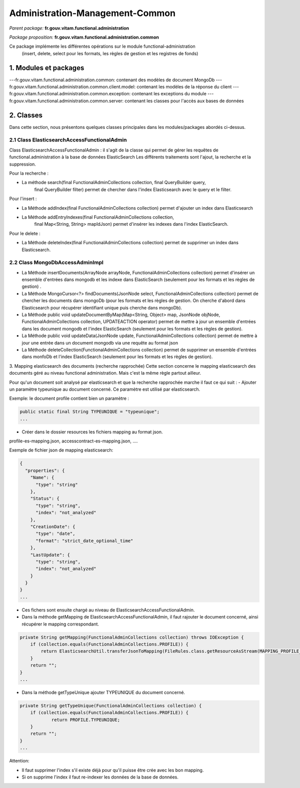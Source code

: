 Administration-Management-Common
###################################

*Parent package:* **fr.gouv.vitam.functional.administration**

*Package proposition:* **fr.gouv.vitam.functional.administration.common**

Ce package implémente les différentes opérations sur le module functional-administration
 (insert, delete, select pour les formats, les règles de gestion et les registres de fonds)

1. Modules et packages
======================

---fr.gouv.vitam.functional.administration.common: contenant des modèles de document MongoDb
---fr.gouv.vitam.functional.administration.common.client.model: contenant les modèles de la réponse du client
---fr.gouv.vitam.functional.administration.common.exception: contenant les exceptions du module
---fr.gouv.vitam.functional.administration.common.server: contenant les classes pour l'accès aux bases de données

2. Classes
==========

Dans cette section, nous présentons quelques classes principales dans les modules/packages
abordés ci-dessus.

2.1 Class ElasticsearchAccessFunctionalAdmin
----------------------------------------------

Class ElasticsearchAccessFunctionalAdmin : il s'agit de la classe qui permet de gérer les requêtes de functional.administration à la base de données ElasticSearch
Les différents traitements sont l'ajout, la recherche et la suppression.

Pour la recherche :

- La méthode search(final FunctionalAdminCollections collection, final QueryBuilder query,
        final QueryBuilder filter) permet de chercher dans l'index Elasticsearch avec le query et le filter.

Pour l'insert :

- La Méthode addIndex(final FunctionalAdminCollections collection) permet d'ajouter un index dans Elasticsearch
- La Méthode addEntryIndexes(final FunctionalAdminCollections collection,
        final Map<String, String> mapIdJson) permet  d'insérer les indexes dans l'index ElasticSearch.

Pour le delete :

- La Méthode deleteIndex(final FunctionalAdminCollections collection) permet  de supprimer un index dans Elasticsearch.

2.2 Class MongoDbAccessAdminImpl
-------------------------------------

- La Méthode insertDocuments(ArrayNode arrayNode, FunctionalAdminCollections collection)
  permet d'insérer un ensemble d'entrées dans mongodb et les indexe dans ElasticSearch (seulement pour les formats et les règles de gestion) .
- La Méthode MongoCursor<?> findDocuments(JsonNode select, FunctionalAdminCollections collection)
  permet de chercher les documents dans mongoDb (pour les formats et les règles de gestion. On cherche d'abord dans Elasticsearch pour récupérer identifiant unique puis cherche dans mongoDb).
- La Méthode public void updateDocumentByMap(Map<String, Object> map, JsonNode objNode,
  FunctionalAdminCollections collection, UPDATEACTION operator)
  permet de mettre à jour un ensemble d'entrées dans les document mongodb et l'index ElasticSearch (seulement pour les formats et les règles de gestion).
- La Méthode public void updateData(JsonNode update, FunctionalAdminCollections collection)
  permet de mettre à jour une entrée dans un document mongodb via une requête au format json
- La Méthode deleteCollection(FunctionalAdminCollections collection)
  permet de supprimer un ensemble d'entrées dans monfoDb et l'index ElasticSearch (seulement pour les formats et les règles de gestion).


3. Mapping elasticsearch des documents (recherche rapprochée)
Cette section concerne le mapping elasticsearch des documents géré au niveau functional administration. Mais c'est la même règle partout ailleur.

Pour qu'un document soit analysé par elasticsearch et que la recherche rapprochée marche il faut ce qui suit :
- Ajouter un paramètre typeunique au document concerné. Ce paramètre est utilisé par elasticsearch.

Exemple: le document profile contient bien un paramètre :

.. code-block:: java

  public static final String TYPEUNIQUE = "typeunique";
  ...

- Créer dans le dossier resources les fichiers mapping au format json.
profile-es-mapping.json, accesscontract-es-mapping.json, ....

Exemple de fichier json de mapping elasticsearch:

.. code-block:: json

  {
    "properties": {
      "Name": {
        "type": "string"
      },
      "Status": {
        "type": "string",
        "index": "not_analyzed"
      },
      "CreationDate": {
        "type": "date",
        "format": "strict_date_optional_time"
      },
      "LastUpdate": {
        "type": "string",
        "index": "not_analyzed"
      }
    }
  }
  ...


- Ces fichers sont ensuite chargé au niveau de ElasticsearchAccessFunctionalAdmin.

- Dans la méthode getMapping de ElasticsearchAccessFunctionalAdmin, il faut rajouter le document concerné, ainsi récupérer le mapping correspondant.

.. code-block:: java

  private String getMapping(FunctionalAdminCollections collection) throws IOException {
      if (collection.equals(FunctionalAdminCollections.PROFILE)) {
          return ElasticsearchUtil.transferJsonToMapping(FileRules.class.getResourceAsStream(MAPPING_PROFILE_FILE_JSON));
      }
      return "";
  }
  ...

- Dans la méthode getTypeUnique ajouter TYPEUNIQUE du document concerné.

.. code-block:: java

  private String getTypeUnique(FunctionalAdminCollections collection) {
      if (collection.equals(FunctionalAdminCollections.PROFILE)) {
              return PROFILE.TYPEUNIQUE;
      }
      return "";
  }
  ...

Attention:

- Il faut supprimer l'index s'il existe déjà pour qu'il puisse être crée avec les bon mapping.
- Si on supprime l'index il faut re-indexer les données de la base de données.

